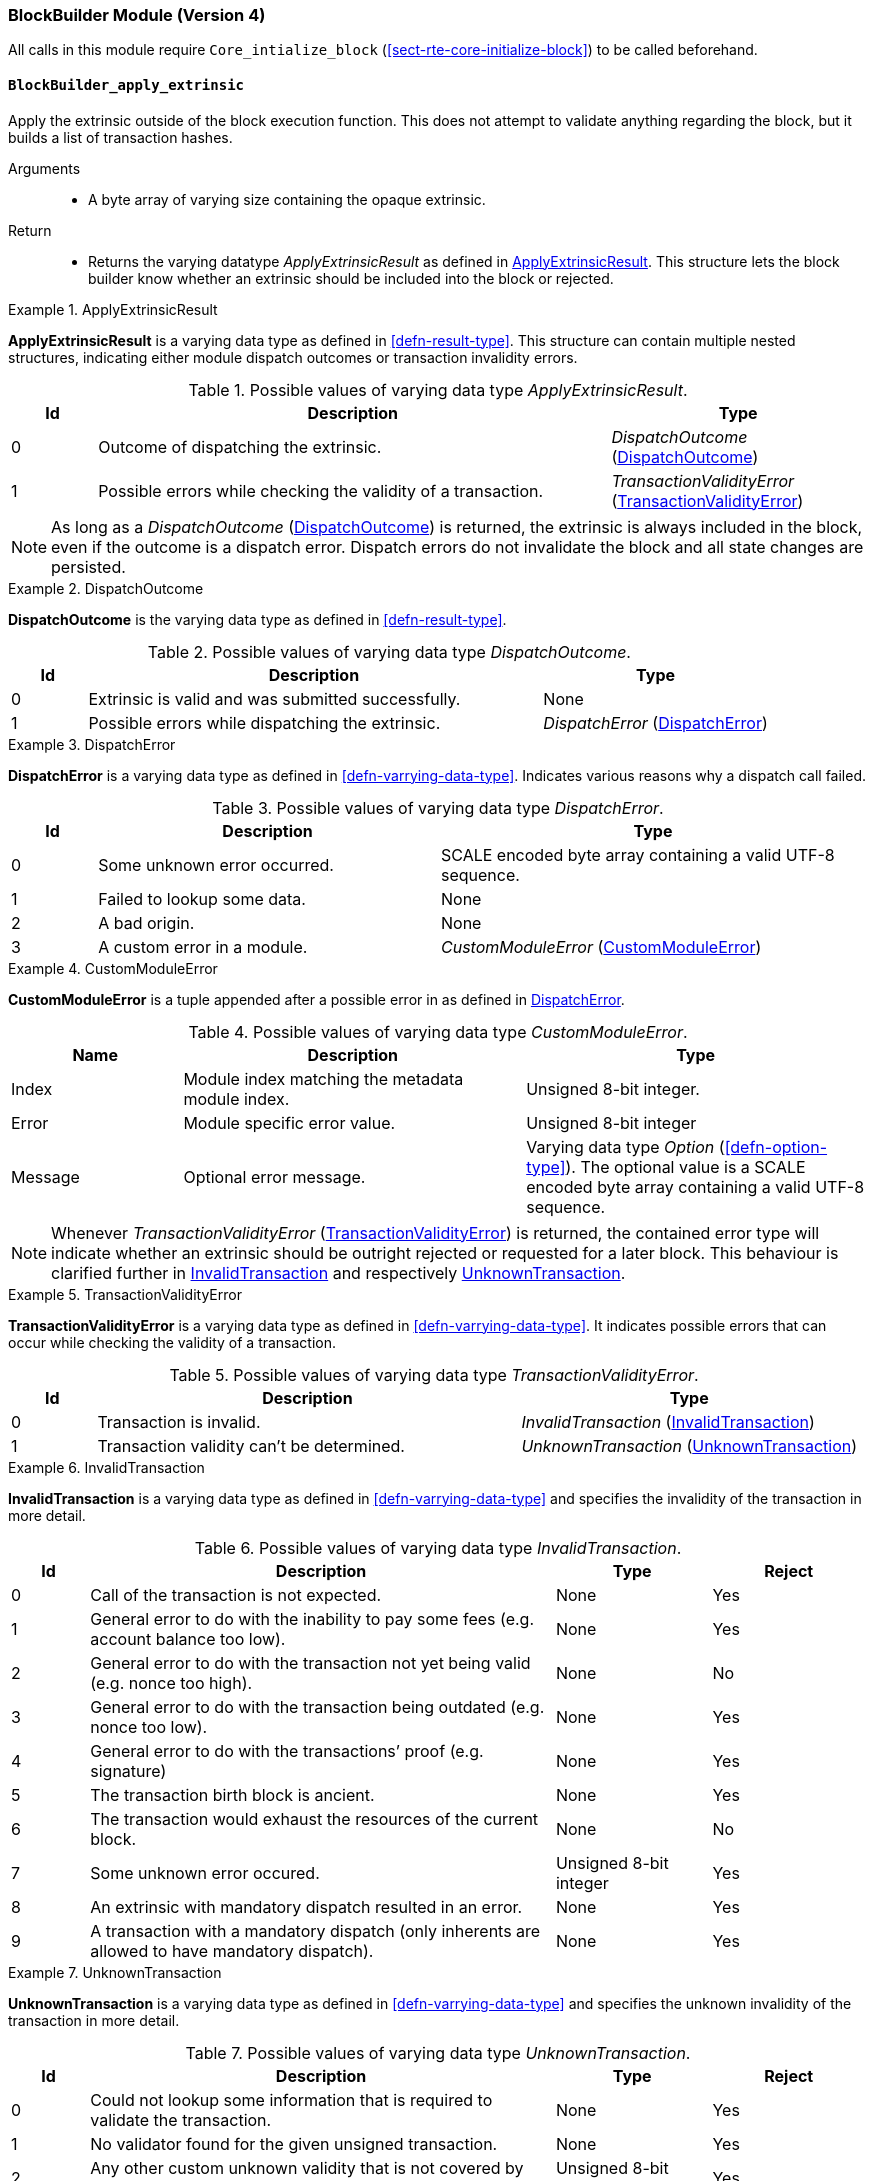 [#sect-runtime-blockbuilder-module]
=== BlockBuilder Module (Version 4)

All calls in this module require `Core_intialize_block`
(<<sect-rte-core-initialize-block>>) to be called beforehand.

[#sect-rte-apply-extrinsic]
==== `BlockBuilder_apply_extrinsic`

Apply the extrinsic outside of the block execution function. This does
not attempt to validate anything regarding the block, but it builds a
list of transaction hashes.

Arguments::
* A byte array of varying size containing the opaque extrinsic.

Return::
* Returns the varying datatype _ApplyExtrinsicResult_ as defined in <<defn-rte-apply-extrinsic-result>>.
This structure lets the block builder know whether an extrinsic should
be included into the block or rejected.

.ApplyExtrinsicResult
[#defn-rte-apply-extrinsic-result]
====
*ApplyExtrinsicResult* is a varying data type as defined in <<defn-result-type>>.
This structure can contain multiple nested structures, indicating either module
dispatch outcomes or transaction invalidity errors.

.Possible values of varying data type _ApplyExtrinsicResult_.
[cols="<1,<6,<3",options="header"]
|===
|*Id* |*Description* |*Type*

|0 |Outcome of dispatching the extrinsic.
|_DispatchOutcome_ (<<defn-rte-dispatch-outcome>>)

|1 |Possible errors while checking the validity of a transaction.
|_TransactionValidityError_ (<<defn-rte-transaction-validity-error>>)
|===
====

NOTE: As long as a _DispatchOutcome_ (<<defn-rte-dispatch-outcome>>) is returned,
the extrinsic is always included in the block, even if the outcome is a dispatch
error. Dispatch errors do not invalidate the block and all state changes are
persisted.

.DispatchOutcome
[#defn-rte-dispatch-outcome]
====
*DispatchOutcome* is the varying data type as defined in <<defn-result-type>>.

.Possible values of varying data type _DispatchOutcome_.
[cols="<1,<6,<3",options="header"]
|===
|*Id* |*Description* |*Type*

|0 |Extrinsic is valid and was submitted successfully.
| None

|1 |Possible errors while dispatching the extrinsic.
| _DispatchError_ (<<defn-rte-dispatch-error>>)
|===
====

.DispatchError
[#defn-rte-dispatch-error]
====
*DispatchError* is a varying data type as defined in <<defn-varrying-data-type>>.
Indicates various reasons why a dispatch call failed.

.Possible values of varying data type _DispatchError_.
[cols="<1,<4,<5",options="header",]
|===
|*Id* |*Description* |*Type*
|0 |Some unknown error occurred. |SCALE encoded byte array containing a valid UTF-8 sequence.

|1 |Failed to lookup some data. |None

|2 |A bad origin. |None

|3 |A custom error in a module. | _CustomModuleError_ (<<defn-rte-custom-module-error>>)
|===
====

.CustomModuleError
[#defn-rte-custom-module-error]
====
*CustomModuleError* is a tuple appended after a possible error in as defined in <<defn-rte-dispatch-error>>.

.Possible values of varying data type _CustomModuleError_.
[cols="<2,<4,<4",options="header",]
|===
|*Name* |*Description* |*Type*
|Index |Module index matching the metadata module index. |Unsigned 8-bit integer.

|Error |Module specific error value. |Unsigned 8-bit integer

|Message |Optional error message. |Varying data type _Option_ (<<defn-option-type>>).
The optional value is a SCALE encoded byte array containing a valid UTF-8 sequence.
|===
====

NOTE: Whenever _TransactionValidityError_ (<<defn-rte-transaction-validity-error>>)
is returned, the contained error type will indicate whether an extrinsic should
be outright rejected or requested for a later block. This behaviour is clarified
further in <<defn-rte-invalid-transaction>> and respectively <<defn-rte-unknown-transaction>>.

.TransactionValidityError
[#defn-rte-transaction-validity-error]
====
*TransactionValidityError* is a varying data type as defined in <<defn-varrying-data-type>>.
It indicates possible errors that can occur while checking the validity of a transaction.

.Possible values of varying data type _TransactionValidityError_.
[cols="<1,<5,<4",options="header"]
|===
|*Id* |*Description* |*Type*
|0 |Transaction is invalid. |_InvalidTransaction_ (<<defn-rte-invalid-transaction>>)

|1 |Transaction validity can’t be determined. |_UnknownTransaction_ (<<defn-rte-unknown-transaction>>)
|===
====

.InvalidTransaction
[#defn-rte-invalid-transaction]
====
*InvalidTransaction* is a varying data type as defined in <<defn-varrying-data-type>>
and specifies the invalidity of the transaction in more detail.

.Possible values of varying data type _InvalidTransaction_.
[cols="<1,<6,<2,<2",options="header"]
|===
|*Id* |*Description* |*Type* |*Reject*
|0 |Call of the transaction is not expected. |None |Yes
|1 |General error to do with the inability to pay some fees (e.g. account balance too low). |None |Yes
|2 |General error to do with the transaction not yet being valid (e.g. nonce too high). |None |No
|3 |General error to do with the transaction being outdated (e.g. nonce too low). |None |Yes
|4 |General error to do with the transactions’ proof (e.g. signature) |None |Yes
|5 |The transaction birth block is ancient. |None |Yes
|6 |The transaction would exhaust the resources of the current block. |None |No
|7 |Some unknown error occured. |Unsigned 8-bit integer |Yes
|8 |An extrinsic with mandatory dispatch resulted in an error. |None |Yes
|9 |A transaction with a mandatory dispatch (only inherents are allowed to have mandatory dispatch). |None |Yes
|===
====

.UnknownTransaction
[#defn-rte-unknown-transaction]
====
*UnknownTransaction* is a varying data type as defined in <<defn-varrying-data-type>>
and specifies the unknown invalidity of the transaction in more detail.

.Possible values of varying data type _UnknownTransaction_.
[cols="<1,<6,<2,<2",options="header"]
|===
|*Id* |*Description* |*Type* |*Reject*
|0 |Could not lookup some information that is required to validate the transaction. |None |Yes
|1 |No validator found for the given unsigned transaction. |None |Yes
|2 |Any other custom unknown validity that is not covered by this type. | Unsigned 8-bit integer |Yes
|===
====

[#defn-rt-blockbuilder-finalize-block]
==== `BlockBuilder_finalize_block`

Finalize the block - it is up to the caller to ensure that all header
fields are valid except for the state root. State changes resulting from
calling this function are usually meant to persist upon successful
execution of the function and appending of the block to the chain.

Arguments::
* None.

Return::
* The header of the new block as defined in <<defn-block-header>>.

[#defn-rt-builder-inherent-extrinsics]
==== `BlockBuilder_inherent_extrinisics`:

Generates the inherent extrinsics, which are explained in more detail in
<<sect-inherents>>. This function takes a SCALE-encoded hash table as defined in
<<defn-scale-list>> and returns an array of extrinsics. The Polkadot Host must
submit each of those to the `BlockBuilder_apply_extrinsic`, described in
<<sect-rte-apply-extrinsic>>. This procedure is outlined in <<algo-build-block>>.

Arguments::
* A Inherents-Data structure as defined in <<defn-inherent-data>>.

Return::
* A byte array of varying size containing extrinisics. Each extrinsic is a byte
array of varying size.

==== `BlockBuilder_check_inherents`

Checks whether the provided inherent is valid. This function can be used
by the Polkadot Host when deemed appropriate, e.g. during the
block-building process.

Arguments::
* A block represented as a tuple consisting of a block header as described in
<<defn-block-header>> and the block body as described in <<defn-block-body>>.
* A Inherents-Data structure as defined in <<defn-inherent-data>>.

Return::
* A data structure of the following format:
+
[latexmath]
++++
(o, f_e, e)
++++
+
where

** latexmath:[o] is a boolean indicating whether the check was successful.
** latexmath:[f_e] is a boolean indicating whether a fatal error was encountered.
** latexmath:[e] is a Inherents-Data structure as defined in <<defn-inherent-data>>
containing any errors created by this Runtime function.

==== `BlockBuilder_random_seed`

Generates a random seed.

Arguments::
* None

Return::
* A 32-byte array containing the random seed.
